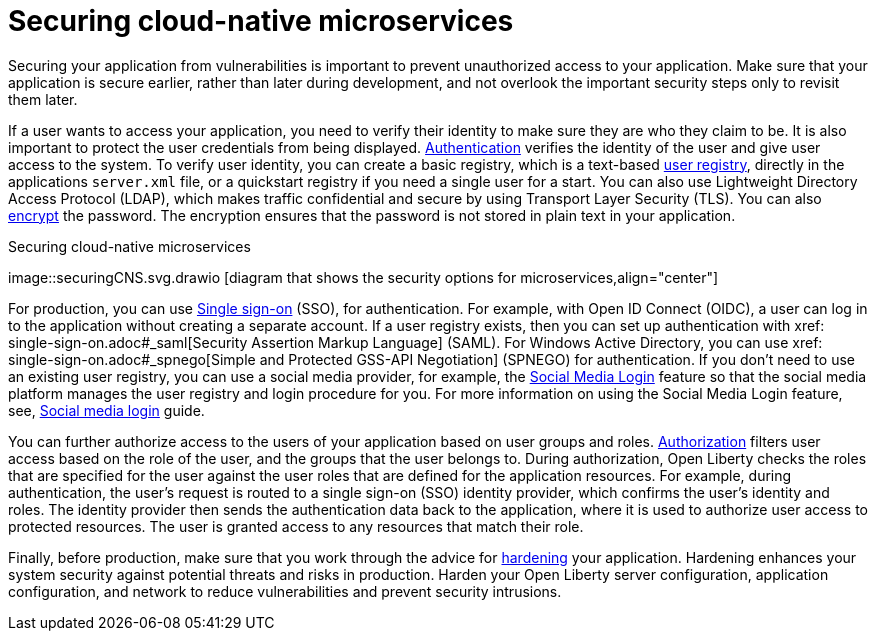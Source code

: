 
// Copyright (c) 2020 IBM Corporation and others.
// Licensed under Creative Commons Attribution-NoDerivatives
// 4.0 International (CC BY-ND 4.0)
//   https://creativecommons.org/licenses/by-nd/4.0/
//
// Contributors:
//     IBM Corporation
//
:page-description: Securing your application from vulnerabilities helps to make sure that your application is secure earlier, rather than later during development.
:seo-title: Designing cloud-native microservices
:seo-description: Securing your application from vulnerabilities helps to make sure that your application is secure earlier, rather than later during development.
:page-layout: general-reference
:page-type: general
= Securing cloud-native microservices

Securing your application from vulnerabilities is important to prevent unauthorized access to your application.
Make sure that your application is secure earlier, rather than later during development, and not overlook the important security steps only to revisit them later.

If a user wants to access your application, you need to verify their identity to make sure they are who they claim to be.
It is also important to protect the user credentials from being displayed.
xref:authentication.adoc[Authentication] verifies the identity of the user and give user access to the system.
To verify user identity, you can create a basic registry, which is a text-based xref:user-registries-application-security.adoc#_basic_user_registries_for_application_development[user registry], directly in the applications `server.xml` file, or a quickstart registry if you need a single user for a start.
You can also use Lightweight Directory Access Protocol (LDAP), which makes traffic confidential and secure by using Transport Layer Security (TLS).
You can also xref:password-encryption.adoc[encrypt] the password. The encryption ensures that the password is not stored in plain text in your application.

.Securing cloud-native microservices
image::securingCNS.svg.drawio [diagram that shows the security options for microservices,align="center"]

For production, you can use xref:single-sign-on.adoc[Single sign-on] (SSO), for authentication.
For example, with Open ID Connect (OIDC), a user can log in to the application without creating a separate account.
If a user registry exists, then you can set up authentication with xref: single-sign-on.adoc#_saml[Security Assertion Markup Language] (SAML).
For Windows Active Directory, you can use xref: single-sign-on.adoc#_spnego[Simple and Protected GSS-API Negotiation] (SPNEGO) for authentication.
If you don't need to use an existing user registry, you can use a social media provider, for example, the xref:single-sign-on.adoc#_social_media_login[Social Media Login] feature so that the social media platform manages the user registry and login procedure for you.
For more information on using the Social Media Login feature, see, link:/guides/social-media-login.html[Social media login] guide.

You can further authorize access to the users of your application based on user groups and roles.
xref:authorization.adoc[Authorization] filters user access based on the role of the user, and the groups that the user belongs to.
During authorization, Open Liberty checks the roles that are specified for the user against the user roles that are defined for the application resources.
For example, during authentication, the user’s request is routed to a single sign-on (SSO) identity provider, which confirms the user’s identity and roles.
The identity provider then sends the authentication data back to the application, where it is used to authorize user access to protected resources.
The user is granted access to any resources that match their role.

Finally, before production, make sure that you work through the advice for xref:security-hardening.adoc[hardening] your application.
Hardening enhances your system security against potential threats and risks in production.
Harden your Open Liberty server configuration, application configuration, and network to reduce vulnerabilities and prevent security intrusions.
